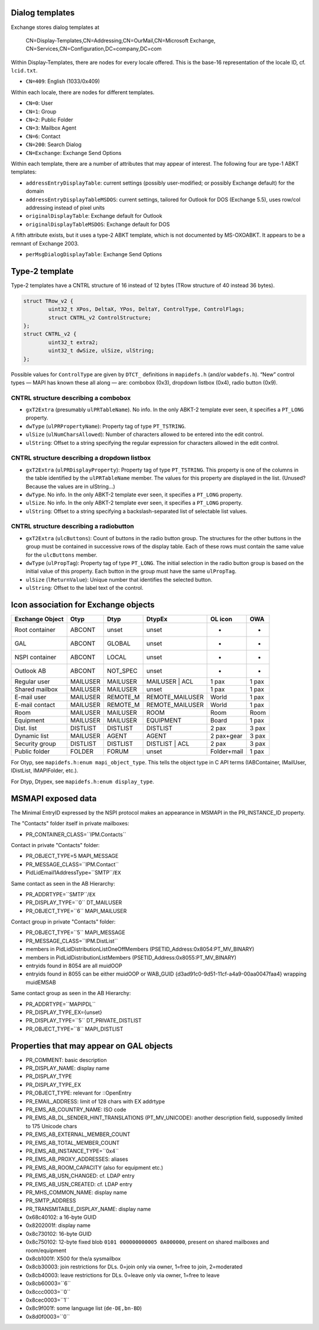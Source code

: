 ..
        SPDX-License-Identifier: CC-BY-SA-4.0 or-later
        SPDX-FileCopyrightText: 2021-2022 grommunio GmbH

Dialog templates
================

Exchange stores dialog templates at

	CN=Display-Templates,CN=Addressing,CN=OurMail,CN=Microsoft Exchange,
	CN=Services,CN=Configuration,DC=company,DC=com

Within Display-Templates, there are nodes for every locale offered.
This is the base-16 representation of the locale ID, cf. ``lcid.txt``.

* ``CN=409``: English (1033/0x409)

Within each locale, there are nodes for different templates.

* ``CN=0``: User
* ``CN=1``: Group
* ``CN=2``: Public Folder
* ``CN=3``: Mailbox Agent
* ``CN=6``: Contact
* ``CN=200``: Search Dialog
* ``CN=Exchange``: Exchange Send Options

Within each template, there are a number of attributes that may
appear of interest. The following four are type-1 ABKT templates:

* ``addressEntryDisplayTable``: current settings (possibly user-modified;
  or possibly Exchange default) for the domain
* ``addressEntryDisplayTableMSDOS``: current settings, tailored for
  Outlook for DOS (Exchange 5.5), uses row/col addressing instead of
  pixel units
* ``originalDisplayTable``: Exchange default for Outlook
* ``originalDisplayTableMSDOS``: Exchange default for DOS

A fifth attribute exists, but it uses a type-2 ABKT template, which is not
documented by MS-OXOABKT. It appears to be a remnant of Exchange 2003.

* ``perMsgDialogDisplayTable``: Exchange Send Options


Type-2 template
===============

Type-2 templates have a CNTRL structure of 16 instead of 12 bytes (TRow
structure of 40 instead 36 bytes).

.. code-block:: c

	struct TRow_v2 {
		uint32_t XPos, DeltaX, YPos, DeltaY, ControlType, ControlFlags;
		struct CNTRL_v2 ControlStructure;
	};
	struct CNTRL_v2 {
		uint32_t extra2;
		uint32_t dwSize, ulSize, ulString;
	};

Possible values for ``ControlType`` are given by ``DTCT_`` definitions in
``mapidefs.h`` (and/or ``wabdefs.h``). “New” control types — MAPI has known
these all along — are: combobox (0x3), dropdown listbox (0x4), radio button
(0x9).

CNTRL structure describing a combobox
-------------------------------------

* ``gxT2Extra`` (presumably ``ulPRTableName``). No info. In the only ABKT-2
  template ever seen, it specifies a ``PT_LONG`` property.
* ``dwType`` (``ulPRPropertyName``): Property tag of type ``PT_TSTRING``.
* ``ulSize`` (``ulNumCharsAllowed``): Number of characters allowed to be
  entered into the edit control.
* ``ulString``: Offset to a string specifying the regular expression for characters
  allowed in the edit control.

CNTRL structure describing a dropdown listbox
---------------------------------------------

* ``gxT2Extra`` (``ulPRDisplayProperty``): Property tag of type ``PT_TSTRING``.
  This property is one of the columns in the table identified by the
  ``ulPRTableName`` member. The values for this property are displayed in the
  list. (Unused? Because the values are in ulString…)
* ``dwType``. No info. In the only ABKT-2 template ever seen, it specifies a
  ``PT_LONG`` property.
* ``ulSize``. No info. In the only ABKT-2 template ever seen, it specifies a
  ``PT_LONG`` property.
* ``ulString``: Offset to a string specifying a backslash-separated list of
  selectable list values.

CNTRL structure describing a radiobutton
----------------------------------------

* ``gxT2Extra`` (``ulcButtons``): Count of buttons in the radio button group.
  The structures for the other buttons in the group must be contained in
  successive rows of the display table. Each of these rows must contain the
  same value for the ``ulcButtons`` member.
* ``dwType`` (``ulPropTag``): Property tag of type ``PT_LONG``. The initial
  selection in the radio button group is based on the initial value of this
  property. Each button in the group must have the same ``ulPropTag``.
* ``ulSize`` (``lReturnValue``): Unique number that identifies the selected
  button.
* ``ulString``: Offset to the label text of the control.


Icon association for Exchange objects
=====================================

===============  ========  ========  ===============  ===========  =====
Exchange Object  Otyp      Dtyp      DtypEx           OL icon      OWA
===============  ========  ========  ===============  ===========  =====
Root container   ABCONT    unset     unset            -            -
GAL              ABCONT    GLOBAL    unset            -            -
NSPI container   ABCONT    LOCAL     unset            -            -
Outlook AB       ABCONT    NOT_SPEC  unset            -            -
Regular user     MAILUSER  MAILUSER  MAILUSER | ACL   1 pax        1 pax
Shared mailbox   MAILUSER  MAILUSER  unset            1 pax        1 pax
E-mail user      MAILUSER  REMOTE_M  REMOTE_MAILUSER  World        1 pax
E-mail contact   MAILUSER  REMOTE_M  REMOTE_MAILUSER  World        1 pax
Room             MAILUSER  MAILUSER  ROOM             Room         Room
Equipment        MAILUSER  MAILUSER  EQUIPMENT        Board        1 pax
Dist. list       DISTLIST  DISTLIST  DISTLIST         2 pax        3 pax
Dynamic list     MAILUSER  AGENT     AGENT            2 pax+gear   3 pax
Security group   DISTLIST  DISTLIST  DISTLIST | ACL   2 pax        3 pax
Public folder    FOLDER    FORUM     unset            Folder+mail  1 pax
===============  ========  ========  ===============  ===========  =====

For Otyp, see ``mapidefs.h:enum mapi_object_type``. This tells
the object type in C API terms (IABContainer, IMailUser,
IDistList, IMAPIFolder, etc.).

For Dtyp, Dtypex, see ``mapidefs.h:enum display_type``.


MSMAPI exposed data
===================

The Minimal EntryID expressed by the NSPI protocol makes an appearance
in MSMAPI in the PR_INSTANCE_ID property.

The "Contacts" folder itself in private mailboxes:

* PR_CONTAINER_CLASS=``IPM.Contacts``

Contact in private "Contacts" folder:

* PR_OBJECT_TYPE=5 MAPI_MESSAGE
* PR_MESSAGE_CLASS=``IPM.Contact``
* PidLidEmail1AddressType=``SMTP``/``EX``

Same contact as seen in the AB Hierarchy:

* PR_ADDRTYPE=``SMTP``/``EX``
* PR_DISPLAY_TYPE=``0`` DT_MAILUSER
* PR_OBJECT_TYPE=``6`` MAPI_MAILUSER

Contact group in private "Contacts" folder:

* PR_OBJECT_TYPE=``5`` MAPI_MESSAGE
* PR_MESSAGE_CLASS=``IPM.DistList``
* members in PidLidDistributionListOneOffMembers (PSETID_Address:0x8054:PT_MV_BINARY)
* members in PidLidDistributionListMembers (PSETID_Address:0x8055:PT_MV_BINARY)
* entryids found in 8054 are all muidOOP
* entryids found in 8055 can be either muidOOP or WAB_GUID {d3ad91c0-9d51-11cf-a4a9-00aa0047faa4} wrapping muidEMSAB

Same contact group as seen in the AB Hierarchy:

* PR_ADDRTYPE=``MAPIPDL``
* PR_DISPLAY_TYPE_EX={unset}
* PR_DISPLAY_TYPE=``5`` DT_PRIVATE_DISTLIST
* PR_OBJECT_TYPE=``8`` MAPI_DISTLIST

Properties that may appear on GAL objects
=========================================

* PR_COMMENT: basic description
* PR_DISPLAY_NAME: display name
* PR_DISPLAY_TYPE
* PR_DISPLAY_TYPE_EX
* PR_OBJECT_TYPE: relevant for ::OpenEntry
* PR_EMAIL_ADDRESS: limit of 128 chars with EX addrtype
* PR_EMS_AB_COUNTRY_NAME: ISO code
* PR_EMS_AB_DL_SENDER_HINT_TRANSLATIONS (PT_MV_UNICODE): another description field, supposedly limited to 175 Unicode chars
* PR_EMS_AB_EXTERNAL_MEMBER_COUNT
* PR_EMS_AB_TOTAL_MEMBER_COUNT
* PR_EMS_AB_INSTANCE_TYPE=``0x4``
* PR_EMS_AB_PROXY_ADDRESSES: aliases
* PR_EMS_AB_ROOM_CAPACITY (also for equipment etc.)
* PR_EMS_AB_USN_CHANGED: cf. LDAP entry
* PR_EMS_AB_USN_CREATED: cf. LDAP entry
* PR_MHS_COMMON_NAME: display name
* PR_SMTP_ADDRESS
* PR_TRANSMITABLE_DISPLAY_NAME: display name
* 0x68c40102: a 16-byte GUID
* 0x8202001f: display name
* 0x8c730102: 16-byte GUID
* 0x8c750102: 12-byte fixed blob ``0101 000000000005 0A000000``, present on shared mailboxes and room/equipment
* 0x8cb1001f: X500 for the/a sysmailbox
* 0x8cb30003: join restrictions for DLs. 0=join only via owner, 1=free to join, 2=moderated
* 0x8cb40003: leave restrictions for DLs. 0=leave only via owner, 1=free to leave
* 0x8cb60003=``6``
* 0x8ccc0003=``0``
* 0x8cec0003=``1``
* 0x8c9f001f: some language list (``de-DE,bn-BD``)
* 0x8d0f0003=``0``

